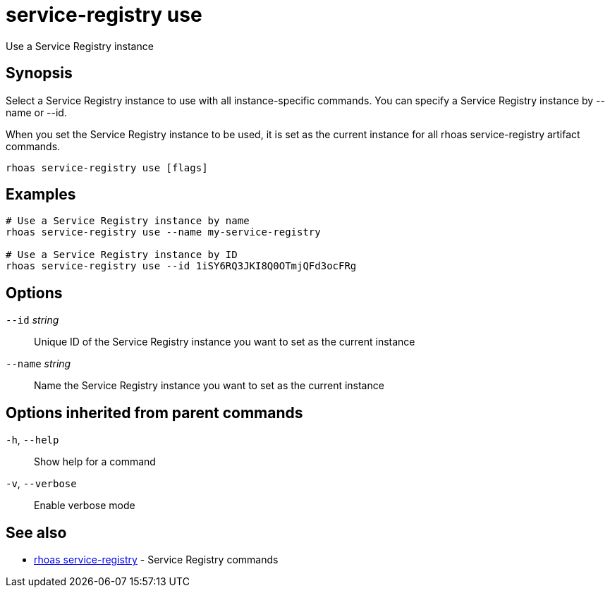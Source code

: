ifdef::env-github,env-browser[:context: cmd]
[id='ref-service-registry-use_{context}']
= service-registry use

[role="_abstract"]
Use a Service Registry instance

[discrete]
== Synopsis

Select a Service Registry instance to use with all instance-specific commands.
You can specify a Service Registry instance by --name or --id.

When you set the Service Registry instance to be used, it is set as the current instance for all rhoas service-registry artifact commands.


....
rhoas service-registry use [flags]
....

[discrete]
== Examples

....
# Use a Service Registry instance by name
rhoas service-registry use --name my-service-registry

# Use a Service Registry instance by ID
rhoas service-registry use --id 1iSY6RQ3JKI8Q0OTmjQFd3ocFRg

....

[discrete]
== Options

      `--id` _string_::     Unique ID of the Service Registry instance you want to set as the current instance
      `--name` _string_::   Name the Service Registry instance you want to set as the current instance

[discrete]
== Options inherited from parent commands

  `-h`, `--help`::      Show help for a command
  `-v`, `--verbose`::   Enable verbose mode

[discrete]
== See also


 
* link:{path}#ref-rhoas-service-registry_{context}[rhoas service-registry]	 - Service Registry commands

